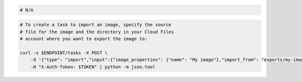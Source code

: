 .. code-block:: csharp

.. code-block:: java

.. code-block:: javascript

.. code-block:: php

.. code-block:: python

.. code-block:: ruby

  # N/A

.. code-block:: sh

    # To create a task to import an image, specify the source
    # file for the image and the directory in your Cloud Files
    # account where you want to export the image to:

    curl -s $ENDPOINT/tasks -X POST \
        -d '{"type": "import","input":{"image_properties": {"name": "My image"},"import_from": "exports/my-image.vhd"}}' \
        -H "X-Auth-Token: $TOKEN" | python -m json.tool
